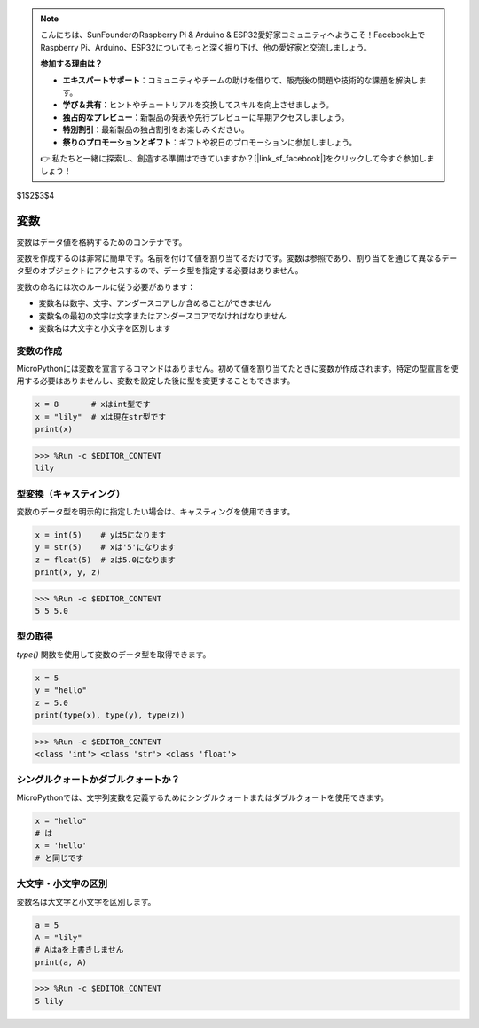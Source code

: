 .. note::

    こんにちは、SunFounderのRaspberry Pi & Arduino & ESP32愛好家コミュニティへようこそ！Facebook上でRaspberry Pi、Arduino、ESP32についてもっと深く掘り下げ、他の愛好家と交流しましょう。

    **参加する理由は？**

    - **エキスパートサポート**：コミュニティやチームの助けを借りて、販売後の問題や技術的な課題を解決します。
    - **学び＆共有**：ヒントやチュートリアルを交換してスキルを向上させましょう。
    - **独占的なプレビュー**：新製品の発表や先行プレビューに早期アクセスしましょう。
    - **特別割引**：最新製品の独占割引をお楽しみください。
    - **祭りのプロモーションとギフト**：ギフトや祝日のプロモーションに参加しましょう。

    👉 私たちと一緒に探索し、創造する準備はできていますか？[|link_sf_facebook|]をクリックして今すぐ参加しましょう！

$1$2$3$4

変数
========== 
変数はデータ値を格納するためのコンテナです。

変数を作成するのは非常に簡単です。名前を付けて値を割り当てるだけです。変数は参照であり、割り当てを通じて異なるデータ型のオブジェクトにアクセスするので、データ型を指定する必要はありません。

変数の命名には次のルールに従う必要があります：

* 変数名は数字、文字、アンダースコアしか含めることができません
* 変数名の最初の文字は文字またはアンダースコアでなければなりません
* 変数名は大文字と小文字を区別します

変数の作成
------------------ 
MicroPythonには変数を宣言するコマンドはありません。初めて値を割り当てたときに変数が作成されます。特定の型宣言を使用する必要はありませんし、変数を設定した後に型を変更することもできます。

.. code-block:: python

    x = 8       # xはint型です
    x = "lily"  # xは現在str型です
    print(x)

>>> %Run -c $EDITOR_CONTENT
lily

型変換（キャスティング）
--------------------------

変数のデータ型を明示的に指定したい場合は、キャスティングを使用できます。

.. code-block:: python

    x = int(5)    # yは5になります
    y = str(5)    # xは'5'になります
    z = float(5)  # zは5.0になります
    print(x, y, z)

>>> %Run -c $EDITOR_CONTENT
5 5 5.0

型の取得
------------------- 
`type()` 関数を使用して変数のデータ型を取得できます。

.. code-block:: python

    x = 5
    y = "hello"
    z = 5.0
    print(type(x), type(y), type(z))

>>> %Run -c $EDITOR_CONTENT
<class 'int'> <class 'str'> <class 'float'>

シングルクォートかダブルクォートか？
--------------------------------------

MicroPythonでは、文字列変数を定義するためにシングルクォートまたはダブルクォートを使用できます。

.. code-block:: python

    x = "hello"
    # は
    x = 'hello'
    # と同じです

大文字・小文字の区別
---------------------
変数名は大文字と小文字を区別します。

.. code-block:: python

    a = 5
    A = "lily"
    # Aはaを上書きしません
    print(a, A)

>>> %Run -c $EDITOR_CONTENT
5 lily
